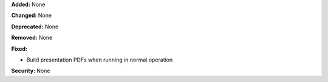 **Added:** None

**Changed:** None

**Deprecated:** None

**Removed:** None

**Fixed:**

* Build presentation PDFs when running in normal operation

**Security:** None
